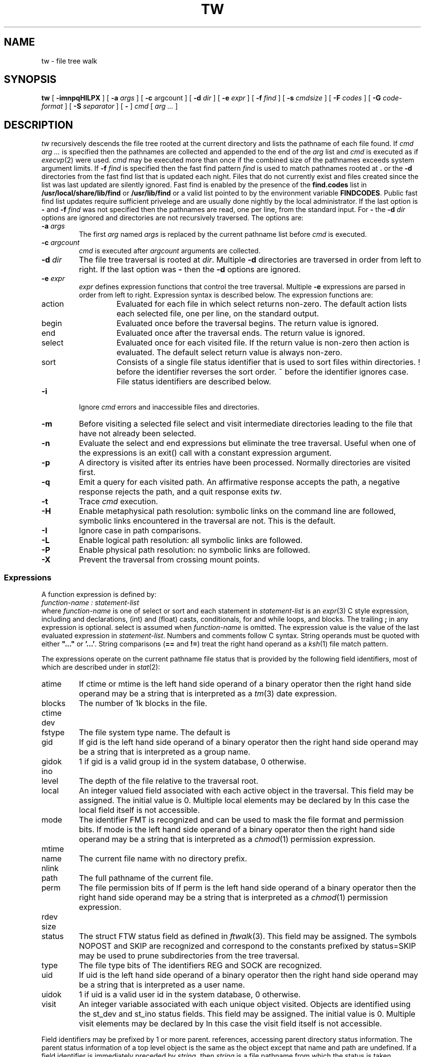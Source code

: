 .fp 5 CW
.de X		\" literal font
.ft 5
.if !\\$1 \&\\$1 \\$2 \\$3 \\$4 \\$5 \\$6 \f1
..
.de XR
.}S 5 1 \& "\\$1" "\\$2" "\\$3" "\\$4" "\\$5" "\\$6"
..
.de RX
.}S 1 5 \& "\\$1" "\\$2" "\\$3" "\\$4" "\\$5" "\\$6"
..
.de XI
.}S 5 2 \& "\\$1" "\\$2" "\\$3" "\\$4" "\\$5" "\\$6"
..
.de IX
.}S 2 5 \& "\\$1" "\\$2" "\\$3" "\\$4" "\\$5" "\\$6"
..
.de EX		\" start example
.ta 1i 2i 3i 4i 5i 6i
.PP
.RS 
.PD 0
.ft 5
.nf
..
.de EE		\" end example
.fi
.ft
.PD
.RE
.PP
..
.TH TW 1
.SH NAME
tw \- file tree walk
.SH SYNOPSIS
.B tw
[
.B \-imnpqHILPX
] [
.B \-a
.I args
] [
.B \-c
argcount
] [
.B \-d
.I dir
] [
.B \-e
.I expr
] [
.B \-f
.I find
] [
.B \-s
.I cmdsize
] [
.B \-F
.I codes
] [
.B \-G
.I code-format
] [
.B \-S
.I separator
] [
.B \-
]
.I cmd
[
.I "arg ..."
]
.SH DESCRIPTION
.I tw
recursively descends the file tree rooted at the current directory
and lists the pathname of each file found.
If
.I "cmd arg ..."
is specified then the pathnames are collected and appended to the end of the
.I arg
list and
.I cmd
is executed as if
.IR execvp (2)
were used.
.I cmd
may be executed more than once if the combined size of the pathnames
exceeds system argument limits.
If
.BI \-f " find"
is specified then the fast find pattern
.I find
is used to match pathnames rooted at
.B .
or the
.B \-d
directories
from the fast find list that is updated each night.
Files that do not currently exist and files created since the list
was last updated are silently ignored.
Fast find is enabled by the presence of the
.B find.codes
list in
.B /usr/local/share/lib/find
or
.B /usr/lib/find
or a valid list pointed to by the environment variable
.BR FINDCODES .
Public fast find list updates require sufficient privelege and are usually
done nightly by the local administrator.
If the last option is
.B \-
and
.BI \-f " find"
was not specified then the pathnames are read, one per line,
from the standard input.
For
.B \-
the
.BI \-d " dir"
options are ignored and directories are not recursively traversed.
The options are:
.TP
.BI \-a " args"
The first
.I arg
named
.I args
is replaced by the current pathname list before
.I cmd
is executed.
.TP
.BI \-c " argcount"
.I cmd
is executed after
.I argcount
arguments are collected.
.TP
.BI \-d " dir"
The file tree traversal is rooted at
.IR dir .
Multiple
.B \-d
directories are traversed in order from left to right.
If the last option was
.B \-
then the
.B \-d
options are ignored.
.TP
.BI \-e " expr"
.I expr
defines expression functions that control the tree traversal.
Multiple
.B \-e
expressions are parsed in order from left to right.
Expression syntax is described below.
The expression functions are:
.RS
.TP
.X action
Evaluated for each file in which
.X select
returns non-zero.
The default
.X action
lists each selected file, one per line, on the standard output.
.TP
.X begin
Evaluated once before the traversal begins.
The return value is ignored.
.TP
.X end
Evaluated once after the traversal ends.
The return value is ignored.
.TP
.X select
Evaluated once for each visited file.
If the return value is non-zero then
.X action
is evaluated.
The default
.X select
return value is always non-zero.
.TP
.X sort
Consists of a single file status identifier that
is used to sort files within directories.
.X !
before the identifier reverses the sort order.
.X ~
before the identifier ignores case.
File status identifiers are described below.
.RE
.TP
.B \-i
Ignore
.I cmd
errors and inaccessible files and directories.
.TP
.B \-m
Before visiting a selected file select and visit intermediate directories
leading to the file that have not already been selected.
.TP
.B \-n
Evaluate the
.XR begin ,
.X select
and
.X end
expressions but eliminate the tree traversal.
Useful when one of the expressions is an
.X exit()
call with a constant expression argument.
.TP
.B \-p
A directory is visited after its entries have been processed.
Normally directories are visited first.
.TP
.B \-q
Emit a query for each visited path.
An affirmative response accepts the path,
a negative response rejects the path,
and a quit response exits
.IR tw .
.TP
.B \-t
Trace
.I cmd
execution.
.TP
.B \-H
Enable metaphysical path resolution:
symbolic links on the command line are followed,
symbolic links encountered in the traversal are not.
This is the default.
.TP
.B \-I
Ignore case in path comparisons.
.TP
.B \-L
Enable logical path resolution: all symbolic links are followed.
.TP
.B \-P
Enable physical path resolution: no symbolic links are followed.
.TP
.B \-X
Prevent the traversal from crossing mount points.
.SS Expressions
A function expression is defined by:
.EX
    \fIfunction-name : statement-list\fP
.EE
where
.I function-name
is one of
.XR action ,
.XR begin ,
.XR end ,
.X select
or
.X sort
and each statement in
.I statement-list
is an
.IR expr (3)
C style expression, including
.XI int " variable, ..."
and
.XI float " variable, ..."
declarations,
.X (int)
and
.X (float)
casts,
.XR if \- else
conditionals,
.X for
and
.X while
loops, and
.XR { " ... " }
blocks.
The trailing
.B ;
in any expression is optional.
.X select
is assumed when
.I function-name
is omitted.
The expression value is the value of the last evaluated expression in
.IR statement-list .
Numbers and comments follow C syntax.
String operands must be quoted with either
\fB"..."\fP or \fB'...'\fP.
String comparisons
.RB ( ==
and
.BR != )
treat the right hand operand as a
.IR ksh (1)
file match pattern.
.PP
The expressions operate on the current pathname file status
that is provided by the following field identifiers,
most of which are described under
.XI st_ field
in
.IR stat (2):
.TP
.X  atime
If
.XR atime ,
.X ctime
or
.X mtime
is the left hand side operand of a binary operator then the
right hand side operand may be a string that is interpreted
as a
.IR tm (3)
date expression.
.TP
.X  blocks
The number of 1k blocks in the file.
.TP
.X  ctime
.TP
.X  dev
.TP
.X fstype
The file system type name.
The default is
.XR 'ufs' .
.TP
.X  gid
If
.X gid
is the left hand side operand of a binary operator then the
right hand side operand may be a string that is interpreted
as a group name.
.TP
.X gidok
.X 1
if
.X gid
is a valid group id in the system database,
.X 0
otherwise.
.TP
.X  ino
.TP
.X level
The depth of the file relative to the traversal root.
.TP
.X local
An integer valued field associated with each active object in the traversal.
This field may be assigned.
The initial value is 0.
Multiple
.X local
elements may be declared by
.XI "int local." element1... ; .
In this case the
.X local
field itself is not accessible.
.TP
.X  mode
The identifier
.X FMT
is recognized and can be used to mask the file format and permission bits.
If
.X mode
is the left hand side operand of a binary operator then the
right hand side operand may be a string that is interpreted
as a
.IR chmod (1)
permission expression.
.TP
.X  mtime
.TP
.X  name
The current file name with no directory prefix.
.TP
.X  nlink
.TP
.X path
The full pathname of the current file.
.TP
.X  perm
The file permission bits of
.XR mode .
If
.X perm
is the left hand side operand of a binary operator then the
right hand side operand may be a string that is interpreted
as a
.IR chmod (1)
permission expression.
.TP
.X  rdev
.TP
.X  size
.TP
.X status
The
.X "struct FTW"
.X status
field as defined in
.IR ftwalk (3).
This field may be assigned.
The symbols
.XR AGAIN ,
.XR FOLLOW ,
.X NOPOST
and
.X SKIP
are recognized and correspond to the constants prefixed by
.XR FTW_ .
.X status=SKIP
may be used to prune subdirectories from the tree traversal.
.TP
.X  type
The file type bits of
.XR mode .
The identifiers
.XR BLK ,
.XR CHR ,
.XR DIR ,
.XR FIFO ,
.XR LNK ,
.X REG
and
.X SOCK
are recognized.
.TP
.X  uid
If
.X uid
is the left hand side operand of a binary operator then the
right hand side operand may be a string that is interpreted
as a user name.
.TP
.X uidok
.X 1
if
.X uid
is a valid user id in the system database,
.X 0
otherwise.
.TP
.X visit
An integer variable associated with each unique object visited.
Objects are identified using the
.X st_dev
and
.X st_ino
status fields.
This field may be assigned.
The initial value is 0.
Multiple
.X visit
elements may be declared by
.XI "int visit." element1... ; .
In this case the
.X visit
field itself is not accessible.
.PP
Field identifiers may be prefixed by 1 or more
.X parent.
references, accessing parent directory status information.
The parent status information of a top level object is the same as the object
except that
.X name
and
.X path
are undefined.
If a field identifier is immediately preceded by
.IB string .
then
.I string
is a file pathname from which the status is taken.
.PP
The following
.IR expr (3)
functions are also supported:
.TP
.XI exit( expr )
Causes
.I tw
to exit with the exit code
.IR expr .
.I expr
defaults to
.X 0
if omitted.
.TP
.XI printf( format [, arg... ])
.PD 0
.XI eprintf( format [, arg... ])
.PD
Print the arguments on
.X stdout
.RX ( stderr )
using the
.IR printf (3)
specification
.IR format .
The
.X h
(short) format modifier is not supported.
.TP
.XI query( format [, arg... ])
Prompt with the
.IR printf (3)
message on
.X stderr
for an interactive response.
A line beginning with
.B y
returns 1,
.B q
or
.B EOF
causes 
.I tw
to exit immediately, and any other input returns 0.
.SH EXAMPLES
.EX
tw
.EE
Lists the current directory tree.
.EX
tw chmod go-w
.EE
Turns off the group and other write permissions for all files in the
current directory tree using a minimal amount of
.IR chmod (1)
command execs.
.EX
tw -e "uid != 'bozo' || (mode & 'go=w')"
.EE
Lists all files in the current directory that don't belong to the user
.X bozo
or that have group or other write permission.
.EX
tw -m -d / -e "fstype == '/'.fstype && mtime > '/etc/backup.time'.mtime"
.EE
Lists all files and intermediate directories on the same file system type as
.X /
that are newer than the file
.XR /etc/backup.time .
.EX
tw - chmod +x < commands
.EE
Executes
.X "chmod +x"
on the pathnames listed in the file
.XR commands .
.EX
tw -e "
int count;
action:
    count++;
    printf('name=%s inode=%08ld\en', name, ino);
end:
    printf('%d file%s\en', count, count == 1 ? '' : 's');
"
.EE
Lists the name and inode number of each file and also the total
number of files.
.EX
tw \-pP \-e "
action:
    if (visit++ == 0) {
        parent.local += local + blocks;
        if (type == DIR) printf('%d\et%s\en', local + blocks, path);
    }
"
.EE
Exercise to the reader.
.SH "SEE ALSO"
chmod(1), ksh(1), execvp(2), stat(2), expr(3), ftwalk(3), printf(3), tm(3)
